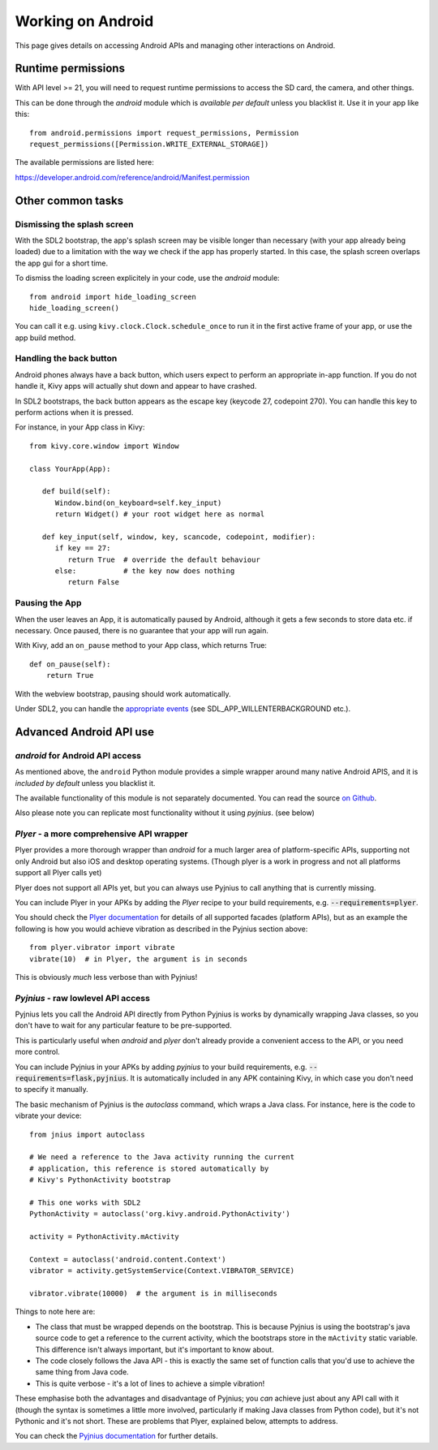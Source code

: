 
Working on Android
==================

This page gives details on accessing Android APIs and managing other
interactions on Android.


Runtime permissions
-------------------

With API level >= 21, you will need to request runtime permissions
to access the SD card, the camera, and other things.

This can be done through the `android` module which is *available per default*
unless you blacklist it. Use it in your app like this::

      from android.permissions import request_permissions, Permission
      request_permissions([Permission.WRITE_EXTERNAL_STORAGE])

The available permissions are listed here:

https://developer.android.com/reference/android/Manifest.permission


Other common tasks
------------------

Dismissing the splash screen
~~~~~~~~~~~~~~~~~~~~~~~~~~~~

With the SDL2 bootstrap, the app's splash screen may be visible
longer than necessary (with your app already being loaded) due to a
limitation with the way we check if the app has properly started.
In this case, the splash screen overlaps the app gui for a short time.

To dismiss the loading screen explicitely in your code, use the `android`
module::

  from android import hide_loading_screen
  hide_loading_screen()

You can call it e.g. using ``kivy.clock.Clock.schedule_once`` to run it
in the first active frame of your app, or use the app build method.


Handling the back button
~~~~~~~~~~~~~~~~~~~~~~~~

Android phones always have a back button, which users expect to
perform an appropriate in-app function. If you do not handle it, Kivy
apps will actually shut down and appear to have crashed.

In SDL2 bootstraps, the back button appears as the escape key (keycode
27, codepoint 270). You can handle this key to perform actions when it
is pressed.

For instance, in your App class in Kivy::

    from kivy.core.window import Window

    class YourApp(App):

       def build(self):
          Window.bind(on_keyboard=self.key_input)
          return Widget() # your root widget here as normal

       def key_input(self, window, key, scancode, codepoint, modifier):
          if key == 27:
             return True  # override the default behaviour
          else:           # the key now does nothing
             return False


Pausing the App
~~~~~~~~~~~~~~~

When the user leaves an App, it is automatically paused by Android,
although it gets a few seconds to store data etc. if necessary. Once
paused, there is no guarantee that your app will run again.

With Kivy, add an ``on_pause`` method to your App class, which returns True::

  def on_pause(self):
      return True

With the webview bootstrap, pausing should work automatically.

Under SDL2, you can handle the `appropriate events <https://wiki.libsdl.org/SDL_EventType>`__ (see SDL_APP_WILLENTERBACKGROUND etc.).


Advanced Android API use
------------------------

.. _reference-label-for-android-module:

`android` for Android API access
~~~~~~~~~~~~~~~~~~~~~~~~~~~~~~~~~

As mentioned above, the ``android`` Python module provides a simple 
wrapper around many native Android APIS, and it is *included by default*
unless you blacklist it.

The available functionality of this module is not separately documented.
You can read the source `on
Github
<https://github.com/kivy/python-for-android/tree/master/pythonforandroid/recipes/android/src/android>`__.

Also please note you can replicate most functionality without it using
`pyjnius`. (see below)


`Plyer` - a more comprehensive API wrapper
~~~~~~~~~~~~~~~~~~~~~~~~~~~~~~~~~~~~~~~~~~

Plyer provides a more thorough wrapper than `android` for a much larger
area of platform-specific APIs, supporting not only Android but also
iOS and desktop operating systems.
(Though plyer is a work in progress and not all
platforms support all Plyer calls yet)

Plyer does not support all APIs yet, but you can always use Pyjnius to
call anything that is currently missing.

You can include Plyer in your APKs by adding the `Plyer` recipe to
your build requirements, e.g. :code:`--requirements=plyer`.

You should check the `Plyer documentation <https://plyer.readthedocs.io/en/stable/>`_ for details of all supported
facades (platform APIs), but as an example the following is how you
would achieve vibration as described in the Pyjnius section above::

    from plyer.vibrator import vibrate
    vibrate(10)  # in Plyer, the argument is in seconds

This is obviously *much* less verbose than with Pyjnius!


`Pyjnius` - raw lowlevel API access
~~~~~~~~~~~~~~~~~~~~~~~~~~~~~~~~~~~

Pyjnius lets you call the Android API directly from Python Pyjnius is
works by dynamically wrapping Java classes, so you don't have to wait
for any particular feature to be pre-supported.

This is particularly useful when `android` and `plyer` don't already
provide a convenient access to the API, or you need more control.

You can include Pyjnius in your APKs by adding `pyjnius` to your build
requirements, e.g. :code:`--requirements=flask,pyjnius`. It is
automatically included in any APK containing Kivy, in which case you
don't need to specify it manually.

The basic mechanism of Pyjnius is the `autoclass` command, which wraps
a Java class. For instance, here is the code to vibrate your device::

     from jnius import autoclass
     
     # We need a reference to the Java activity running the current
     # application, this reference is stored automatically by
     # Kivy's PythonActivity bootstrap

     # This one works with SDL2
     PythonActivity = autoclass('org.kivy.android.PythonActivity')

     activity = PythonActivity.mActivity

     Context = autoclass('android.content.Context')
     vibrator = activity.getSystemService(Context.VIBRATOR_SERVICE)

     vibrator.vibrate(10000)  # the argument is in milliseconds
     
Things to note here are:

- The class that must be wrapped depends on the bootstrap. This is
  because Pyjnius is using the bootstrap's java source code to get a
  reference to the current activity, which the bootstraps store in the
  ``mActivity`` static variable. This difference isn't always
  important, but it's important to know about.
- The code closely follows the Java API - this is exactly the same set
  of function calls that you'd use to achieve the same thing from Java
  code.
- This is quite verbose - it's a lot of lines to achieve a simple
  vibration!
  
These emphasise both the advantages and disadvantage of Pyjnius; you
*can* achieve just about any API call with it (though the syntax is
sometimes a little more involved, particularly if making Java classes
from Python code), but it's not Pythonic and it's not short. These are
problems that Plyer, explained below, attempts to address.

You can check the `Pyjnius documentation <https://pyjnius.readthedocs.io/en/stable/>`_ for further details.

